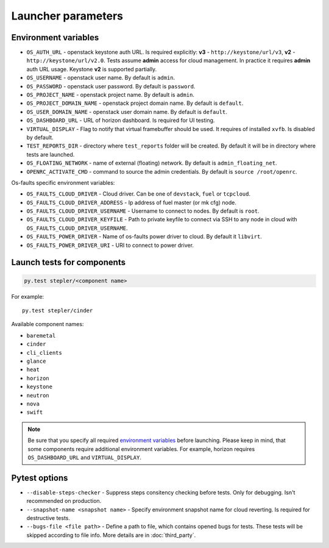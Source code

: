 ===================
Launcher parameters
===================

---------------------
Environment variables
---------------------

* ``OS_AUTH_URL`` - openstack keystone auth URL. Is required explicitly:
  **v3** - ``http://keystone/url/v3``, **v2** - ``http://keystone/url/v2.0``.
  Tests assume **admin** access for cloud management. In practice it requires
  **admin** auth URL usage. Keystone **v2** is supported partially.
* ``OS_USERNAME`` - openstack user name. By default is ``admin``.
* ``OS_PASSWORD`` - openstack user password. By default is ``password``.
* ``OS_PROJECT_NAME`` - openstack project name. By default is ``admin``.
* ``OS_PROJECT_DOMAIN_NAME`` - openstack project domain name. By default is
  ``default``.
* ``OS_USER_DOMAIN_NAME`` - openstack user domain name. By default is
  ``default``.
* ``OS_DASHBOARD_URL`` - URL of horizon dashboard. Is required for UI testing.
* ``VIRTUAL_DISPLAY`` - Flag to notify that virtual framebuffer should be used.
  It requires of installed ``xvfb``. Is disabled by default.
* ``TEST_REPORTS_DIR`` - directory where ``test_reports`` folder will be
  created. By default it will be in directory where tests are launched.
* ``OS_FLOATING_NETWORK`` - name of external (floating) network. By default is
  ``admin_floating_net``.
* ``OPENRC_ACTIVATE_CMD`` - command to source the admin credentials. By default
  is ``source /root/openrc``.


Os-faults specific environment variables:

* ``OS_FAULTS_CLOUD_DRIVER`` - Cloud driver. Can be one of ``devstack``,
  ``fuel`` or ``tcpcloud``.
* ``OS_FAULTS_CLOUD_DRIVER_ADDRESS`` - Ip address of fuel master (or mk cfg)
  node.
* ``OS_FAULTS_CLOUD_DRIVER_USERNAME`` - Username to connect to nodes. By
  default is ``root``.
* ``OS_FAULTS_CLOUD_DRIVER_KEYFILE`` - Path to private keyfile to connect via SSH
  to any node in cloud with ``OS_FAULTS_CLOUD_DRIVER_USERNAME``.
* ``OS_FAULTS_POWER_DRIVER`` - Name of os-faults power driver to cloud. By
  default it ``libvirt``.
* ``OS_FAULTS_POWER_DRIVER_URI`` - URI to connect to power driver.


---------------------------
Launch tests for components
---------------------------

.. code::

    py.test stepler/<component name>

For example::

    py.test stepler/cinder

Available component names:

* ``baremetal``
* ``cinder``
* ``cli_clients``
* ``glance``
* ``heat``
* ``horizon``
* ``keystone``
* ``neutron``
* ``nova``
* ``swift``

.. note::

    Be sure that you specify all required
    `environment variables <#environment-variables>`_
    before launching. Please keep in mind, that some components require
    additional environment variables. For example, horizon requires
    ``OS_DASHBOARD_URL`` and ``VIRTUAL_DISPLAY``.

--------------
Pytest options
--------------

* ``--disable-steps-checker`` - Suppress steps consitency checking before
  tests. Only for debugging. Isn't recommended on production.
* ``--snapshot-name <snapshot name>`` - Specify environment snapshot name for
  cloud reverting. Is required for destructive tests.
* ``--bugs-file <file path>`` - Define a path to file, which contains opened
  bugs for tests. These tests will be skipped according to file info. More
  details are in :doc:`third_party`.
